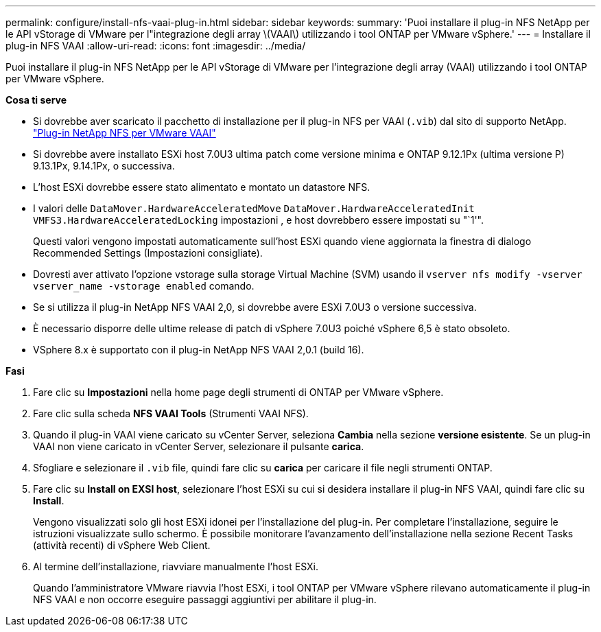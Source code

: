 ---
permalink: configure/install-nfs-vaai-plug-in.html 
sidebar: sidebar 
keywords:  
summary: 'Puoi installare il plug-in NFS NetApp per le API vStorage di VMware per l"integrazione degli array \(VAAI\) utilizzando i tool ONTAP per VMware vSphere.' 
---
= Installare il plug-in NFS VAAI
:allow-uri-read: 
:icons: font
:imagesdir: ../media/


[role="lead"]
Puoi installare il plug-in NFS NetApp per le API vStorage di VMware per l'integrazione degli array (VAAI) utilizzando i tool ONTAP per VMware vSphere.

*Cosa ti serve*

* Si dovrebbe aver scaricato il pacchetto di installazione per il plug-in NFS per VAAI (`.vib`) dal sito di supporto NetApp. https://mysupport.netapp.com/site/products/all/details/nfsplugin-vmware-vaai/downloads-tab["Plug-in NetApp NFS per VMware VAAI"]
* Si dovrebbe avere installato ESXi host 7.0U3 ultima patch come versione minima e ONTAP 9.12.1Px (ultima versione P) 9.13.1Px, 9.14.1Px, o successiva.
* L'host ESXi dovrebbe essere stato alimentato e montato un datastore NFS.
* I valori delle `DataMover.HardwareAcceleratedMove` `DataMover.HardwareAcceleratedInit` `VMFS3.HardwareAcceleratedLocking` impostazioni , e host dovrebbero essere impostati su "`1'".
+
Questi valori vengono impostati automaticamente sull'host ESXi quando viene aggiornata la finestra di dialogo Recommended Settings (Impostazioni consigliate).

* Dovresti aver attivato l'opzione vstorage sulla storage Virtual Machine (SVM) usando il `vserver nfs modify -vserver vserver_name -vstorage enabled` comando.
* Se si utilizza il plug-in NetApp NFS VAAI 2,0, si dovrebbe avere ESXi 7.0U3 o versione successiva.
* È necessario disporre delle ultime release di patch di vSphere 7.0U3 poiché vSphere 6,5 è stato obsoleto.
* VSphere 8.x è supportato con il plug-in NetApp NFS VAAI 2,0.1 (build 16).


*Fasi*

. Fare clic su *Impostazioni* nella home page degli strumenti di ONTAP per VMware vSphere.
. Fare clic sulla scheda *NFS VAAI Tools* (Strumenti VAAI NFS).
. Quando il plug-in VAAI viene caricato su vCenter Server, seleziona *Cambia* nella sezione *versione esistente*. Se un plug-in VAAI non viene caricato in vCenter Server, selezionare il pulsante *carica*.
. Sfogliare e selezionare il `.vib` file, quindi fare clic su *carica* per caricare il file negli strumenti ONTAP.
. Fare clic su *Install on EXSI host*, selezionare l'host ESXi su cui si desidera installare il plug-in NFS VAAI, quindi fare clic su *Install*.
+
Vengono visualizzati solo gli host ESXi idonei per l'installazione del plug-in. Per completare l'installazione, seguire le istruzioni visualizzate sullo schermo. È possibile monitorare l'avanzamento dell'installazione nella sezione Recent Tasks (attività recenti) di vSphere Web Client.

. Al termine dell'installazione, riavviare manualmente l'host ESXi.
+
Quando l'amministratore VMware riavvia l'host ESXi, i tool ONTAP per VMware vSphere rilevano automaticamente il plug-in NFS VAAI e non occorre eseguire passaggi aggiuntivi per abilitare il plug-in.



